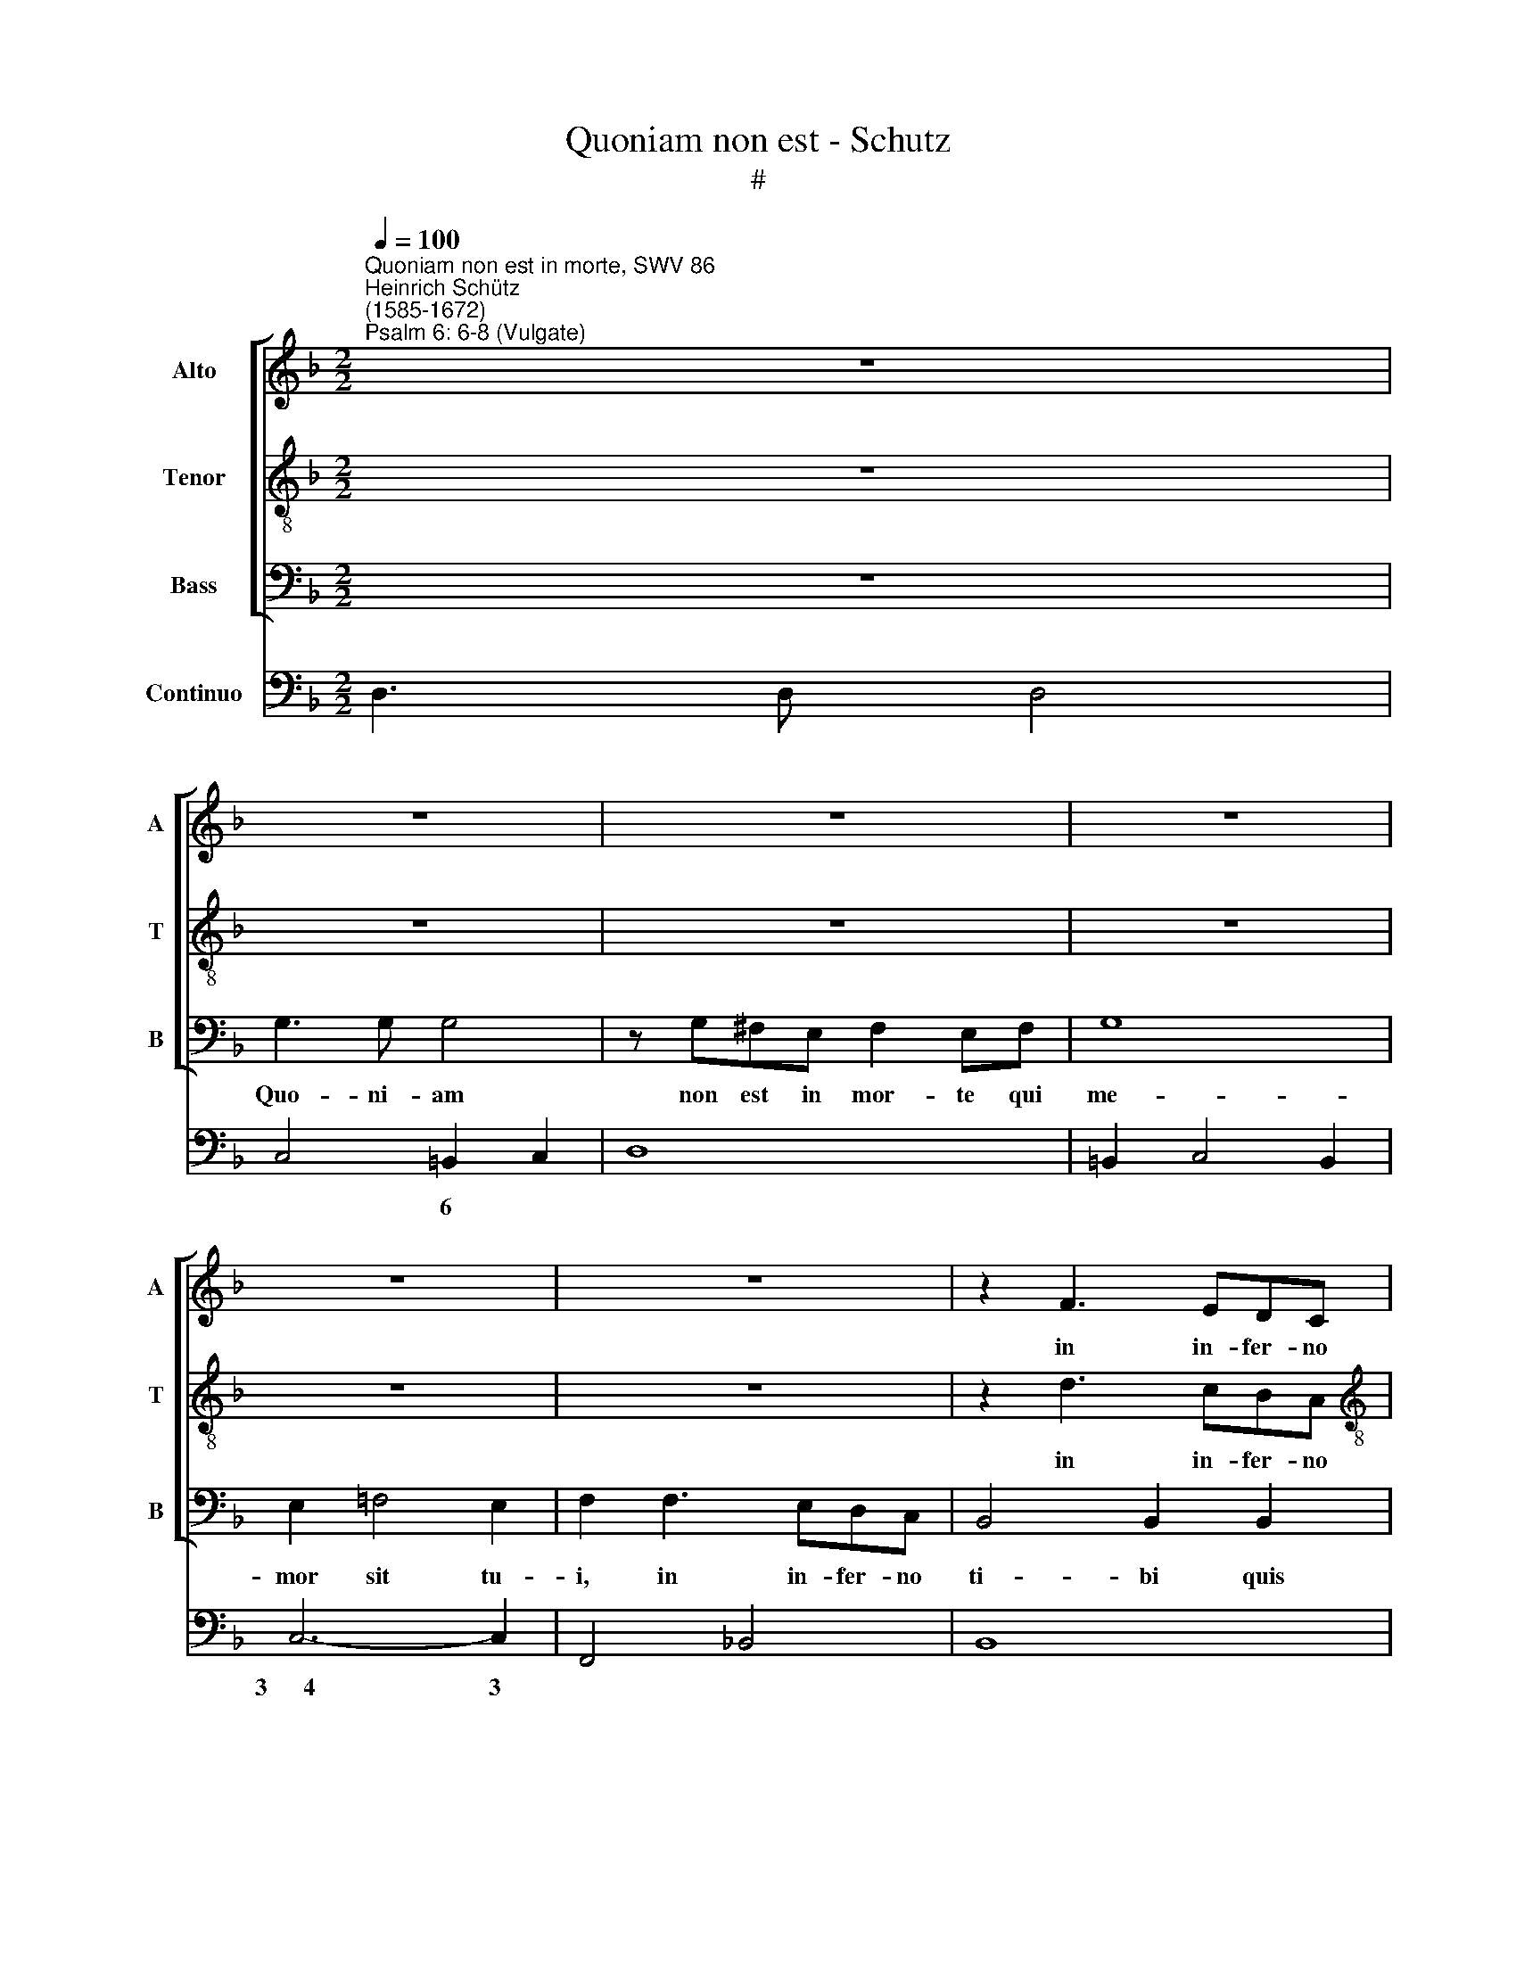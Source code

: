 X:1
T:Quoniam non est - Schutz
T:#
%%score [ 1 2 3 ] 4
L:1/8
Q:1/4=100
M:2/2
K:F
V:1 treble nm="Alto" snm="A"
V:2 treble-8 nm="Tenor" snm="T"
V:3 bass nm="Bass" snm="B"
V:4 bass nm="Continuo"
V:1
"^Quoniam non est in morte, SWV 86""^Heinrich Schütz\n(1585-1672)""^Psalm 6: 6-8 (Vulgate)" z8 | %1
w: |
 z8 | z8 | z8 | z8 | z8 | z2 F3 EDC |[M:2/2] B,4 B,2 G,2 | C2 A,2 B,3 C | A,8 | z8 | z2 G3 FED | %12
w: |||||in in- fer- no|ti- bi quis|con- fi- te- bi-|tur,||in in- fer- no|
 ^C4 D2 D2 | E2 _C2 D3 E | ^C4 z2 E2- | E2 (^CD E^FGE) | z4 F4- | F4 _E2 D2 | _E8- | E4 F2 G2 | %20
w: ti- bi quis|con- fi- te- bi-|tur? La\-|* bo\- * * * * *|ra\-|* vi in|ge\-|* mi- tu|
 D8- | D8 | D8 | z2 DD EEED | E2 F2 G4- | G4 A2 F2 | (E2 F4 E2) | F8 | z8 | z4 z2 EE | EEED E4- | %31
w: me\-||o,|et ri- ga- bo stra- tum|me- um la\-|* chry- mis|me\- * *|is,||et ri-|ga- bo stra- tum me\-|
 E2 F2 G4- | G4 A2 F2 | E8 | D4 z2 DD | DDDC E2 ^F2 | G4 ^F2 E2 | (^F2 G4 F2) | G8- | G8 | G8 | %41
w: * um la\-|* chry- mis|me-|is, et ri-|ga- bo stra- tum me- um|la- chry- mis|me\- * *|is,|||
 z4 z G^FG | E4 C2 C2 | (FGFE D_EDC | B,CB,A, G,2) B,2 | A,4 =B,4 | ^C4 D4- | D4 ^C4 | %48
w: tur- ba- tus|est a fu-|ro\- * * * * * * *|* * * * * re|o- cu-|lus me\-|* us,|
 z2 F2 _E2 D2 | _E8 | D8 | z2 _ED CCF=E | DDGF _EEFF | G4 F2 (F2- | F2 _E2 E2 DC | D8) | %56
w: in- ve- te-|ra-|vi|in- ter o- mnes i- ni-|mi- cos, in- ter o- mnes i- ni-|mi- cos me\-|||
 C2 GF E2 E2 | z2 FE DDGF | EEAG FFGF | EEFE DDEE | A,4 G,4 | z4 z2 GF | E2 E2 z4 | z2 CC G4- | %64
w: os, in- ter o- mnes,|in- ter o- mnes i- ni-|mi- cos, in- ter o- mnes i- ni-|mi- cos, in- ter o- mnes i- ni-|mi- cos,|in- ter|o- mnes|i- ni- mi\-|
 G4 F2 (F2- | F2 ED E4) | F8- | F8[Q:1/4=99][Q:1/4=99][Q:1/4=97] | %68
w: * cos me\-||os.||
[Q:1/4=95] F8[Q:1/4=93][Q:1/4=92] |[Q:1/4=91] F8[Q:1/4=90][Q:1/4=90][Q:1/4=89] | %70
w: ||
[Q:1/4=85] !fermata!F8 |] %71
w: |
V:2
 z8 | z8 | z8 | z8 | z8 | z8 | z2 d3 cBA |[M:2/2][K:treble-8] G4 G2 B2 | A2 F2 G3 A | ^F8 | z8 | %11
w: ||||||in in- fer- no|ti- bi quis|con- fi- te- bi-|tur,||
 z2 B3 AGF | E4 F2 F2 | G2 E2 F3 G | E8 | z4 z2 ^c2- | c2 (A=B ^cdec) | z4 d4- | d4 c2 =B2 | c8- | %20
w: in in- fer- no|ti- bi quis|con- fi- te- bi-|tur?|La\-|* bo\- * * * * *|ra\-|* vi in|ge\-|
 c4 d2 _e2 | =B8 | =B8 | z2 GG GGG^F | G2 A2 B4- | B4 c2 A2 | G8 | F4 z2 A2 | AA/A/AA/A/ AAAG | %29
w: * mi- tu|me-|o,|et ri- ga- bo stra- tum|me- um la\-|* chry- mis|me-|is, la-|va- bo per sin- gu- las no- ctes le- ctum|
 A4 A4 | z2 ^cc ccc=B | ^c2 d2 e4- | e4 f2 d2 | (^c2 d4 c2) | d4 z2 AA | AAAG B2 c2 | B4 A2 G2 | %37
w: me- um,|et ri- ga- bo stra- tum|me- um la\-|* chry- mis|me\- * *|is, et ri-|ga- bo stra- tum me- um|la- chry- mis|
 (A2 B2 A4) | G8 | z2 c3 =B A2 | (=B2 c4 B2) | c8 | z c=Bc A4- | A2 GA (BcBA | G3 F/E/) D2 E2 | %45
w: me\- * *|is,|la- chry- mis|me\- * *|is,|tur- ba- tus est|* a fu- ro\- * * *|* * * * re|
 ^F4 G2 G2 | =F8 | E8 | z4 z2 B2 | A2 G2 A4 | B4 z2 BA | GGcB AAdc | BB_ed c2 B2 | z2 d2 c2 d2- | %54
w: o- cu- lus|me-|us,|in-|ve- te- ra-|vi in- ter|o- mnes i- ni- mi- cos, in- ter|o- mnes i- ni- mi- cos,|i- mi- mi\-|
 d2 c2 (c4- | c2 =BA B4) | c4 z2 c_B | AAdc =BBed | ccfe dded | ccdc =BBcc | d4 c2 (c2- | %61
w: * cos me\-||os, in- ter|o- mnes i- ni- mi- cos, in- ter|o- mnes i- ni- mi- cos, in- ter|o- mnes i- ni- mi- cos, i- ni-|mi- cos me\-|
 c2 =BA B4) | c4 z4 | z4 z2 cB | A2 A2 z4 | z2 GG c4- | c4 B2 (B2- | B2 AG A4) | B8 | c8 | %70
w: |os,|in- ter|o- mnes|i- ni- mi\-|* cos me\-||os,|me-|
 !fermata!d8 |] %71
w: os.|
V:3
 z8 | G,3 G, G,4 | z G,^F,E, F,2 E,F, | G,8 | E,2 =F,4 E,2 | F,2 F,3 E,D,C, | B,,4 B,,2 B,,2 | %7
w: |Quo- ni- am|non est in mor- te qui|me-|mor sit tu-|i, in in- fer- no|ti- bi quis|
[M:2/2] _E,4 G,4 | F,4 _E,4 | D,8 | z2 D,3 C,B,,A,, | G,,4 G,,2 G,,2 | A,,4 D,4 | C,4 B,,4 | A,,8 | %15
w: con- fi-|te- bi-|tur,|in in- fer- no|ti- bi quis|con- fi-|te- bi-|tur?|
 z8 | z8 | z8 | z8 | z8 | z8 | z2 G,2 G,G,/G,/G,G,/G,/ | G,G,G,^F, G,4 | G,4 z4 | z4 z2 C,2 | %25
w: ||||||la- va- bo per sin- gu- las|no- ctes le- ctum me-|um,|la-|
 C,C,/C,/C,C,/C,/ C,C,C,=B,, | C,4 C,2 C,C, | A,,A,,A,,G,, A,,2 =B,,2 | ^C,4 D,2 _B,,2 | A,,8 | %30
w: va- bo per sin- gu- las no- ctes le- ctum|me- um, et ri-|ga- bo stra- tum me- um|la- chry- mis|me-|
 A,,8 | z4 z2 A,2 | A,A,/A,/A,A,/A,/ A,A,A,^G, | A,4 A,2 A,A, | D,D,D,^C, D,2 E,2 | ^F,4 G,2 A,2 | %36
w: is,|la-|va- bo per sin- gu- las no- ctes le- ctum|me- um, et ri-|ga- bo stra- tum me- um|la- chry- mis|
 D,8 | D,4 z2 D,D, | =B,,B,,B,,A,, C,2 D,2 | _E,4 D,2 C,2 | (G,F,/=E,/ D,/C,/=B,,/A,,/ G,,4) | %41
w: me-|is, et ri-|ga- bo stra- tum me- um|la- chry- mis|me\- * * * * * * *|
 C,8 | z4 z F,E,F, | D,2 E,F, G,4- | G,4 G,,4 | D,4 C,2 =B,,2 | A,,8 | A,,8 | z2 D,2 C,2 B,,2 | %49
w: is,|tur- ba- tus|est a fu- ro\-|* re|o- cu- lus|me-|us.|in- ve- te-|
 C,8 | B,,8 | z8 | z8 | z8 | z8 | z4 z2 G,F, | E,2 E,2 z4 | F,E,D,D, G,F,E,E, | A,G,F,F, B,A,G,G, | %59
w: ra-|vi|||||in- ter|o- mnes,|in- ter o- mnes i- ni- mi- cos,|in- ter o- mnes i- ni- mi- cos,|
 A,G,F,F, G,F, E,2 | F,4 z4 | z2 F,F, G,4- | G,4 F,2 (F,2- | F,2 E,D, E,4) | F,8 | z4 z2 CB, | %66
w: in- ter o- mnes i- ni- mi-|cos,|i- ni- mi\-|* cos me\-||os,|in- ter|
 A,2 A,2 z4 | z2 F,F, C4- | C4 B,2 (B,2- | B,2 A,G, A,4) | !fermata!B,8 |] %71
w: o- mnes,|i- ni- mi\-|* cos me\-||os.|
V:4
 D,3 D, D,4 | C,4 =B,,2 C,2 | D,8 | =B,,2 C,4 B,,2 | C,6- C,2 | F,,4 _B,,4 | B,,8 | %7
w: |* 6 *|||3~~~~~~4 3|||
w: |||||||
[M:2/2] _E,4 G,4 | F,4 _E,4 | D,8 | D,2 D,3 C,B,,A,, | G,,8 | A,,4 D,4 | C,4 B,,4 | A,,8 | %15
w: ||||||||
w: ||||||||
 A,,4 A,,4 | A,,4 A,,4 | B,,8 | G,,8- | G,,8 | G,,8 | G,,8 | G,3 ^F, G,4 | G,4 C,4 | C,8 | %25
w: |* 6||6|6|4|||||
w: ||||4||||||
 C,4 C,3 =B,, | C,6- C,2 | F,,4 A,,2 =B,,2 | ^C,4 D,2 _B,,2 | A,,8 | A,,8 | A,,8 | A,4 A,3 ^G, | %33
w: * 6 *|3~~~~4 3||6 * 6||||* 6 *|
w: ||||||||
 A,6- A,2 | D,3 ^C, D,2 E,2 | ^F,4 G,2 A,2 | D,8 | D,6 D,2 | =B,,3 A,, C,2 D,2 | _E,4 D,2 C,2 | %40
w: 3~~~~4 3||6 6 6|6|3~~~~~4 3|6 * * *|6 6 6|
w: |||4||||
 G,6- G,2 | C,8 | C,4 F,2 E,F, | D,2 E,F, G,4- | G,4 G,,4 | D,4 C,2 =B,,2 | A,,8 | A,,4- A,,4 | %48
w: 3~~~~~~~~~~~~~~4 3|||||* * 6|6|4 3|
w: ||||||||
 D,4 C,2 B,,2 | C,4- C,4 | B,,4 B,,4 | _E,2 C,2 F,2 D,2 | G,F, _E,2- E,2 D,C, | B,,4 A,,4 | %54
w: |6~~~~~~~5 6|||* * * 6 6 *|6 6|
w: ||||||
 G,,4- G,,4 | G,,4 G,,4 | C,6 C,2 | F,2 D,2 G,2 E,2 | A,2 F,2 B,2 G,2 | A,2 F,2 G,2 E,2 | F,4 E,4 | %61
w: 3 4|4 3|||* * * 6|* 6 * 6|6 6|
w: |||||||
 D,4- D,4 | C,4- C,4 | C,4 C,4 | F,,4 F,4 | G,4- G,4 | F,4- F,4 | F,4 F,4 | D,4 B,,4 | F,4- F,4 | %70
w: * 4|3 4|* 3||* 4|3 4|* 3|6 *|4 3|
w: |||||||||
 !fermata!B,,8 |] %71
w: |
w: |

